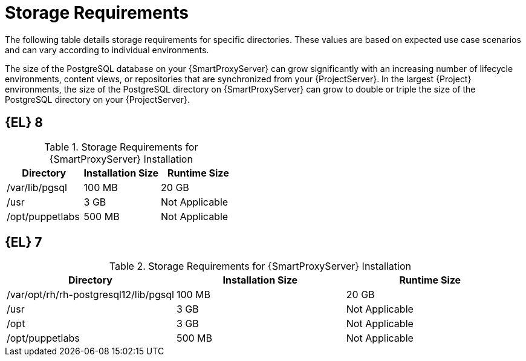 [id="capsule-storage-requirements_{context}"]

= Storage Requirements

The following table details storage requirements for specific directories.
These values are based on expected use case scenarios and can vary according to individual environments.

ifdef::katello,satellite[]
The runtime size was measured with {RHEL} 6, 7, and 8 repositories synchronized.
endif::[]

The size of the PostgreSQL database on your {SmartProxyServer} can grow significantly with an increasing number of lifecycle environments, content views, or repositories that are synchronized from your {ProjectServer}.
In the largest {Project} environments, the size of the PostgreSQL directory on {SmartProxyServer} can grow to double or triple the size of the PostgreSQL directory on your {ProjectServer}.

== [[storage-el-8]]{EL} 8

.Storage Requirements for {SmartProxyServer} Installation
[cols="1,1,1",options="header"]
|====
|Directory |Installation Size |Runtime Size
ifdef::katello,satellite,orcharhino[]
|/var/lib/pulp |1 MB |300 GB
endif::[]
|/var/lib/pgsql |100 MB |20 GB
|/usr |3 GB |Not Applicable
|/opt/puppetlabs |500 MB |Not Applicable
|====

== [[storage-el-7]]{EL} 7

.Storage Requirements for {SmartProxyServer} Installation
[cols="1,1,1",options="header"]
|====
|Directory |Installation Size |Runtime Size
ifdef::katello,satellite,orcharhino[]
|/var/lib/pulp |1 MB |300 GB
endif::[]
|/var/opt/rh/rh-postgresql12/lib/pgsql |100 MB |20 GB
|/usr |3 GB | Not Applicable
|/opt |3 GB | Not Applicable
|/opt/puppetlabs |500 MB | Not Applicable
|====
